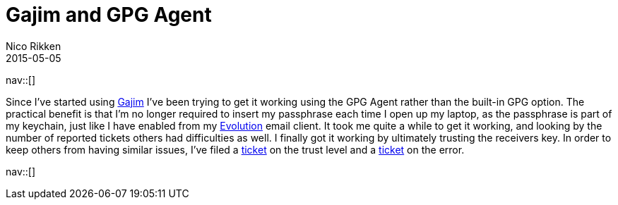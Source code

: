 // ---
// tags: [free software, security]
// ---
= Gajim and GPG Agent
Nico Rikken
2015-05-05
:navicons:
:nav-home: <<../index.adoc#,home>>
:nav-up: <<index.adoc#,posts>>
:nav-next: <<2016-07-21-starting-a-blog-in-asciidoc.adoc#,Starting a blog in asciidoc>>

nav::[]

Since I’ve started using link:http://gajim.org/[Gajim] I’ve been trying to get it working using the GPG Agent rather than the built-in GPG option.
The practical benefit is that I’m no longer required to insert my passphrase each time I open up my laptop, as the passphrase is part of my keychain, just like I have enabled from my link:https://wiki.gnome.org/Apps/Evolution[Evolution] email client.
It took me quite a while to get it working, and looking by the number of reported tickets others had difficulties as well.
I finally got it working by ultimately trusting the receivers key.
In order to keep others from having similar issues, I’ve filed a link:https://trac.gajim.org/ticket/8041[ticket] on the trust level and a link:https://trac.gajim.org/ticket/8040[ticket] on the error.

nav::[]
